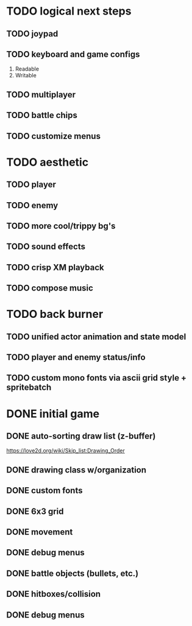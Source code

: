 * TODO logical next steps
** TODO joypad
** TODO keyboard and game configs
 1. Readable
 2. Writable
** TODO multiplayer
** TODO battle chips
** TODO customize menus

* TODO aesthetic
** TODO player
** TODO enemy
** TODO more cool/trippy bg's
** TODO sound effects
** TODO crisp XM playback
** TODO compose music

* TODO back burner
** TODO unified actor animation and state model

** TODO player and enemy status/info
** TODO custom mono fonts via ascii grid style + spritebatch

* DONE initial game
** DONE auto-sorting draw list (z-buffer)
https://love2d.org/wiki/Skip_list:Drawing_Order
** DONE drawing class w/organization
** DONE custom fonts
** DONE 6x3 grid
** DONE movement
** DONE debug menus
** DONE battle objects (bullets, etc.)
** DONE hitboxes/collision
** DONE debug menus

